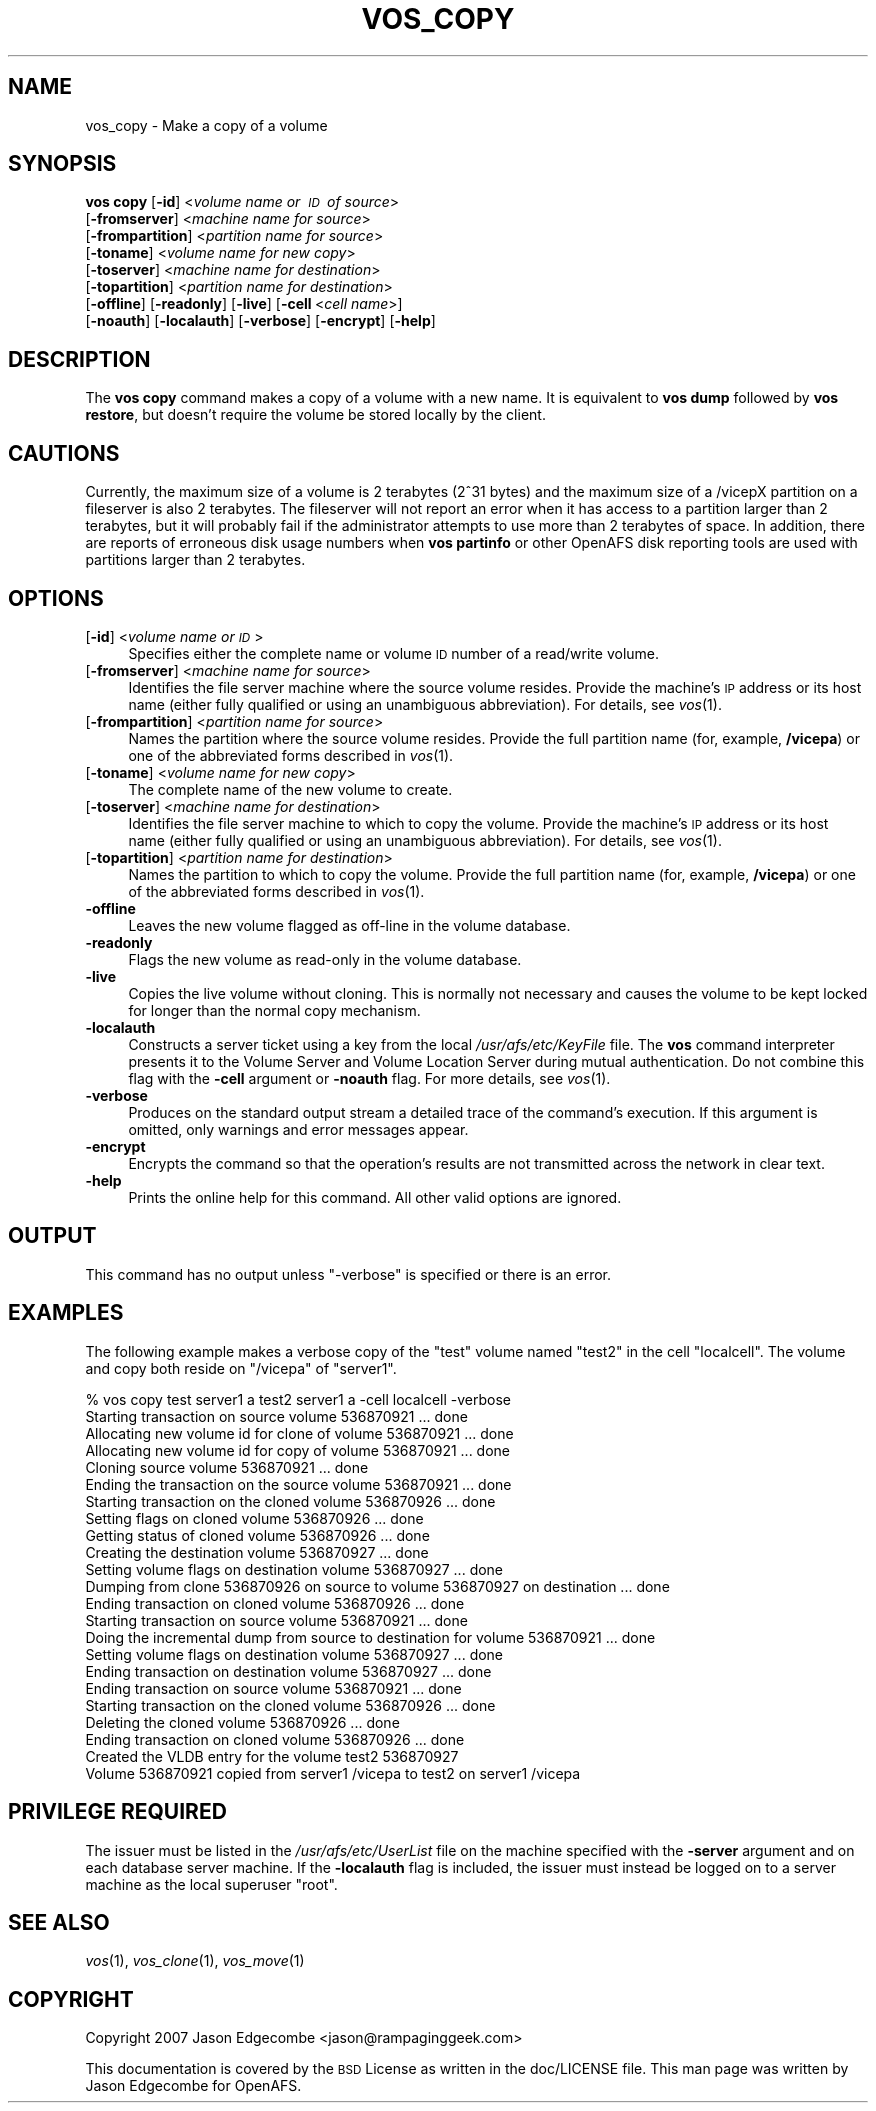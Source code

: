.\" Automatically generated by Pod::Man 2.16 (Pod::Simple 3.05)
.\"
.\" Standard preamble:
.\" ========================================================================
.de Sh \" Subsection heading
.br
.if t .Sp
.ne 5
.PP
\fB\\$1\fR
.PP
..
.de Sp \" Vertical space (when we can't use .PP)
.if t .sp .5v
.if n .sp
..
.de Vb \" Begin verbatim text
.ft CW
.nf
.ne \\$1
..
.de Ve \" End verbatim text
.ft R
.fi
..
.\" Set up some character translations and predefined strings.  \*(-- will
.\" give an unbreakable dash, \*(PI will give pi, \*(L" will give a left
.\" double quote, and \*(R" will give a right double quote.  \*(C+ will
.\" give a nicer C++.  Capital omega is used to do unbreakable dashes and
.\" therefore won't be available.  \*(C` and \*(C' expand to `' in nroff,
.\" nothing in troff, for use with C<>.
.tr \(*W-
.ds C+ C\v'-.1v'\h'-1p'\s-2+\h'-1p'+\s0\v'.1v'\h'-1p'
.ie n \{\
.    ds -- \(*W-
.    ds PI pi
.    if (\n(.H=4u)&(1m=24u) .ds -- \(*W\h'-12u'\(*W\h'-12u'-\" diablo 10 pitch
.    if (\n(.H=4u)&(1m=20u) .ds -- \(*W\h'-12u'\(*W\h'-8u'-\"  diablo 12 pitch
.    ds L" ""
.    ds R" ""
.    ds C` ""
.    ds C' ""
'br\}
.el\{\
.    ds -- \|\(em\|
.    ds PI \(*p
.    ds L" ``
.    ds R" ''
'br\}
.\"
.\" Escape single quotes in literal strings from groff's Unicode transform.
.ie \n(.g .ds Aq \(aq
.el       .ds Aq '
.\"
.\" If the F register is turned on, we'll generate index entries on stderr for
.\" titles (.TH), headers (.SH), subsections (.Sh), items (.Ip), and index
.\" entries marked with X<> in POD.  Of course, you'll have to process the
.\" output yourself in some meaningful fashion.
.ie \nF \{\
.    de IX
.    tm Index:\\$1\t\\n%\t"\\$2"
..
.    nr % 0
.    rr F
.\}
.el \{\
.    de IX
..
.\}
.\"
.\" Accent mark definitions (@(#)ms.acc 1.5 88/02/08 SMI; from UCB 4.2).
.\" Fear.  Run.  Save yourself.  No user-serviceable parts.
.    \" fudge factors for nroff and troff
.if n \{\
.    ds #H 0
.    ds #V .8m
.    ds #F .3m
.    ds #[ \f1
.    ds #] \fP
.\}
.if t \{\
.    ds #H ((1u-(\\\\n(.fu%2u))*.13m)
.    ds #V .6m
.    ds #F 0
.    ds #[ \&
.    ds #] \&
.\}
.    \" simple accents for nroff and troff
.if n \{\
.    ds ' \&
.    ds ` \&
.    ds ^ \&
.    ds , \&
.    ds ~ ~
.    ds /
.\}
.if t \{\
.    ds ' \\k:\h'-(\\n(.wu*8/10-\*(#H)'\'\h"|\\n:u"
.    ds ` \\k:\h'-(\\n(.wu*8/10-\*(#H)'\`\h'|\\n:u'
.    ds ^ \\k:\h'-(\\n(.wu*10/11-\*(#H)'^\h'|\\n:u'
.    ds , \\k:\h'-(\\n(.wu*8/10)',\h'|\\n:u'
.    ds ~ \\k:\h'-(\\n(.wu-\*(#H-.1m)'~\h'|\\n:u'
.    ds / \\k:\h'-(\\n(.wu*8/10-\*(#H)'\z\(sl\h'|\\n:u'
.\}
.    \" troff and (daisy-wheel) nroff accents
.ds : \\k:\h'-(\\n(.wu*8/10-\*(#H+.1m+\*(#F)'\v'-\*(#V'\z.\h'.2m+\*(#F'.\h'|\\n:u'\v'\*(#V'
.ds 8 \h'\*(#H'\(*b\h'-\*(#H'
.ds o \\k:\h'-(\\n(.wu+\w'\(de'u-\*(#H)/2u'\v'-.3n'\*(#[\z\(de\v'.3n'\h'|\\n:u'\*(#]
.ds d- \h'\*(#H'\(pd\h'-\w'~'u'\v'-.25m'\f2\(hy\fP\v'.25m'\h'-\*(#H'
.ds D- D\\k:\h'-\w'D'u'\v'-.11m'\z\(hy\v'.11m'\h'|\\n:u'
.ds th \*(#[\v'.3m'\s+1I\s-1\v'-.3m'\h'-(\w'I'u*2/3)'\s-1o\s+1\*(#]
.ds Th \*(#[\s+2I\s-2\h'-\w'I'u*3/5'\v'-.3m'o\v'.3m'\*(#]
.ds ae a\h'-(\w'a'u*4/10)'e
.ds Ae A\h'-(\w'A'u*4/10)'E
.    \" corrections for vroff
.if v .ds ~ \\k:\h'-(\\n(.wu*9/10-\*(#H)'\s-2\u~\d\s+2\h'|\\n:u'
.if v .ds ^ \\k:\h'-(\\n(.wu*10/11-\*(#H)'\v'-.4m'^\v'.4m'\h'|\\n:u'
.    \" for low resolution devices (crt and lpr)
.if \n(.H>23 .if \n(.V>19 \
\{\
.    ds : e
.    ds 8 ss
.    ds o a
.    ds d- d\h'-1'\(ga
.    ds D- D\h'-1'\(hy
.    ds th \o'bp'
.    ds Th \o'LP'
.    ds ae ae
.    ds Ae AE
.\}
.rm #[ #] #H #V #F C
.\" ========================================================================
.\"
.IX Title "VOS_COPY 1"
.TH VOS_COPY 1 "2010-05-24" "OpenAFS" "AFS Command Reference"
.\" For nroff, turn off justification.  Always turn off hyphenation; it makes
.\" way too many mistakes in technical documents.
.if n .ad l
.nh
.SH "NAME"
vos_copy \- Make a copy of a volume
.SH "SYNOPSIS"
.IX Header "SYNOPSIS"
\&\fBvos copy\fR [\fB\-id\fR]\ <\fIvolume\ name\ or\ \s-1ID\s0\ of\ source\fR>
   [\fB\-fromserver\fR]\ <\fImachine\ name\ for\ source\fR>
   [\fB\-frompartition\fR]\ <\fIpartition\ name\ for\ source\fR>
   [\fB\-toname\fR]\ <\fIvolume\ name\ for\ new\ copy\fR>
   [\fB\-toserver\fR]\ <\fImachine\ name\ for\ destination\fR>
   [\fB\-topartition\fR]\ <\fIpartition\ name\ for\ destination\fR>
   [\fB\-offline\fR] [\fB\-readonly\fR] [\fB\-live\fR] [\fB\-cell\fR\ <\fIcell\ name\fR>]
   [\fB\-noauth\fR] [\fB\-localauth\fR] [\fB\-verbose\fR] [\fB\-encrypt\fR] [\fB\-help\fR]
.SH "DESCRIPTION"
.IX Header "DESCRIPTION"
The \fBvos copy\fR command makes a copy of a volume with a new name.  It is
equivalent to \fBvos dump\fR followed by \fBvos restore\fR, but doesn't require
the volume be stored locally by the client.
.SH "CAUTIONS"
.IX Header "CAUTIONS"
Currently, the maximum size of a volume is 2 terabytes (2^31 bytes)
and the maximum size of a /vicepX partition on a fileserver is also 2
terabytes. The fileserver will not report an error when it has access
to a partition larger than 2 terabytes, but it will probably fail if
the administrator attempts to use more than 2 terabytes of space. In
addition, there are reports of erroneous disk usage numbers when
\&\fBvos partinfo\fR or other OpenAFS disk reporting tools are used with
partitions larger than 2 terabytes.
.SH "OPTIONS"
.IX Header "OPTIONS"
.IP "[\fB\-id\fR] <\fIvolume name or \s-1ID\s0\fR>" 4
.IX Item "[-id] <volume name or ID>"
Specifies either the complete name or volume \s-1ID\s0 number of a read/write
volume.
.IP "[\fB\-fromserver\fR] <\fImachine name for source\fR>" 4
.IX Item "[-fromserver] <machine name for source>"
Identifies the file server machine where the source volume resides. Provide
the machine's \s-1IP\s0 address or its host name (either fully qualified or using
an unambiguous abbreviation). For details, see \fIvos\fR\|(1).
.IP "[\fB\-frompartition\fR] <\fIpartition name for source\fR>" 4
.IX Item "[-frompartition] <partition name for source>"
Names the partition where the source volume resides. Provide the full
partition name (for, example, \fB/vicepa\fR) or one of the abbreviated forms
described in \fIvos\fR\|(1).
.IP "[\fB\-toname\fR] <\fIvolume name for new copy\fR>" 4
.IX Item "[-toname] <volume name for new copy>"
The complete name of the new volume to create.
.IP "[\fB\-toserver\fR] <\fImachine name for destination\fR>" 4
.IX Item "[-toserver] <machine name for destination>"
Identifies the file server machine to which to copy the volume.  Provide
the machine's \s-1IP\s0 address or its host name (either fully qualified or using
an unambiguous abbreviation). For details, see \fIvos\fR\|(1).
.IP "[\fB\-topartition\fR] <\fIpartition name for destination\fR>" 4
.IX Item "[-topartition] <partition name for destination>"
Names the partition to which to copy the volume. Provide the full partition
name (for, example, \fB/vicepa\fR) or one of the abbreviated forms described in
\&\fIvos\fR\|(1).
.IP "\fB\-offline\fR" 4
.IX Item "-offline"
Leaves the new volume flagged as off-line in the volume database.
.IP "\fB\-readonly\fR" 4
.IX Item "-readonly"
Flags the new volume as read-only in the volume database.
.IP "\fB\-live\fR" 4
.IX Item "-live"
Copies the live volume without cloning.  This is normally not necessary and
causes the volume to be kept locked for longer than the normal copy
mechanism.
.IP "\fB\-localauth\fR" 4
.IX Item "-localauth"
Constructs a server ticket using a key from the local
\&\fI/usr/afs/etc/KeyFile\fR file. The \fBvos\fR command interpreter presents it to
the Volume Server and Volume Location Server during mutual
authentication. Do not combine this flag with the \fB\-cell\fR argument or
\&\fB\-noauth\fR flag. For more details, see \fIvos\fR\|(1).
.IP "\fB\-verbose\fR" 4
.IX Item "-verbose"
Produces on the standard output stream a detailed trace of the command's
execution. If this argument is omitted, only warnings and error messages
appear.
.IP "\fB\-encrypt\fR" 4
.IX Item "-encrypt"
Encrypts the command so that the operation's results are not transmitted
across the network in clear text.
.IP "\fB\-help\fR" 4
.IX Item "-help"
Prints the online help for this command. All other valid options are
ignored.
.SH "OUTPUT"
.IX Header "OUTPUT"
This command has no output unless \f(CW\*(C`\-verbose\*(C'\fR is specified or there is
an error.
.SH "EXAMPLES"
.IX Header "EXAMPLES"
The following example makes a verbose copy of the \f(CW\*(C`test\*(C'\fR volume named
\&\f(CW\*(C`test2\*(C'\fR in the cell \f(CW\*(C`localcell\*(C'\fR. The volume and copy both reside on
\&\f(CW\*(C`/vicepa\*(C'\fR of \f(CW\*(C`server1\*(C'\fR.
.PP
.Vb 10
\&   % vos copy test server1  a test2 server1 a \-cell localcell \-verbose
\&   Starting transaction on source volume 536870921 ... done
\&   Allocating new volume id for clone of volume 536870921 ... done
\&   Allocating new volume id for copy of volume 536870921 ... done
\&   Cloning source volume 536870921 ... done
\&   Ending the transaction on the source volume 536870921 ... done
\&   Starting transaction on the cloned volume 536870926 ... done
\&   Setting flags on cloned volume 536870926 ... done
\&   Getting status of cloned volume 536870926 ... done
\&   Creating the destination volume 536870927 ... done
\&   Setting volume flags on destination volume 536870927 ... done
\&   Dumping from clone 536870926 on source to volume 536870927 on destination ... done
\&   Ending transaction on cloned volume 536870926 ... done
\&   Starting transaction on source volume 536870921 ... done
\&   Doing the incremental dump from source to destination for volume 536870921 ...  done
\&   Setting volume flags on destination volume 536870927 ... done
\&   Ending transaction on destination volume 536870927 ... done
\&   Ending transaction on source volume 536870921 ... done
\&   Starting transaction on the cloned volume 536870926 ... done
\&   Deleting the cloned volume 536870926 ... done
\&   Ending transaction on cloned volume 536870926 ... done
\&   Created the VLDB entry for the volume test2 536870927
\&   Volume 536870921 copied from server1 /vicepa to test2 on server1 /vicepa
.Ve
.SH "PRIVILEGE REQUIRED"
.IX Header "PRIVILEGE REQUIRED"
The issuer must be listed in the \fI/usr/afs/etc/UserList\fR file on the
machine specified with the \fB\-server\fR argument and on each database server
machine. If the \fB\-localauth\fR flag is included, the issuer must instead be
logged on to a server machine as the local superuser \f(CW\*(C`root\*(C'\fR.
.SH "SEE ALSO"
.IX Header "SEE ALSO"
\&\fIvos\fR\|(1),
\&\fIvos_clone\fR\|(1),
\&\fIvos_move\fR\|(1)
.SH "COPYRIGHT"
.IX Header "COPYRIGHT"
Copyright 2007 Jason Edgecombe <jason@rampaginggeek.com>
.PP
This documentation is covered by the \s-1BSD\s0 License as written in the
doc/LICENSE file. This man page was written by Jason Edgecombe for
OpenAFS.
